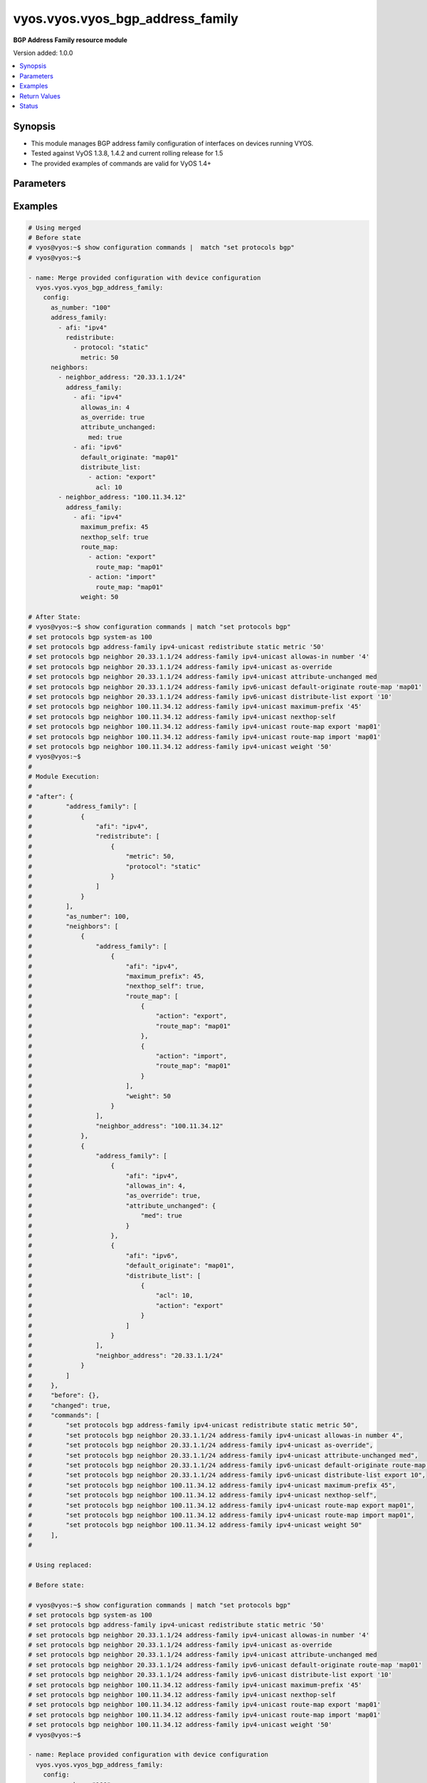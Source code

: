 .. _vyos.vyos.vyos_bgp_address_family_module:


*********************************
vyos.vyos.vyos_bgp_address_family
*********************************

**BGP Address Family resource module**


Version added: 1.0.0

.. contents::
   :local:
   :depth: 1


Synopsis
--------
- This module manages BGP address family configuration of interfaces on devices running VYOS.
- Tested against VyOS 1.3.8, 1.4.2 and current rolling release for 1.5
- The provided examples of commands are valid for VyOS 1.4+




Parameters
----------

.. raw:: html

    <table  border=0 cellpadding=0 class="documentation-table">
        <tr>
            <th colspan="5">Parameter</th>
            <th>Choices/<font color="blue">Defaults</font></th>
            <th width="100%">Comments</th>
        </tr>
            <tr>
                <td colspan="5">
                    <div class="ansibleOptionAnchor" id="parameter-"></div>
                    <b>config</b>
                    <a class="ansibleOptionLink" href="#parameter-" title="Permalink to this option"></a>
                    <div style="font-size: small">
                        <span style="color: purple">dictionary</span>
                    </div>
                </td>
                <td>
                </td>
                <td>
                        <div>A dict of BGP global configuration for interfaces.</div>
                </td>
            </tr>
                                <tr>
                    <td class="elbow-placeholder"></td>
                <td colspan="4">
                    <div class="ansibleOptionAnchor" id="parameter-"></div>
                    <b>address_family</b>
                    <a class="ansibleOptionLink" href="#parameter-" title="Permalink to this option"></a>
                    <div style="font-size: small">
                        <span style="color: purple">list</span>
                         / <span style="color: purple">elements=dictionary</span>
                    </div>
                </td>
                <td>
                </td>
                <td>
                        <div>BGP address-family parameters.</div>
                </td>
            </tr>
                                <tr>
                    <td class="elbow-placeholder"></td>
                    <td class="elbow-placeholder"></td>
                <td colspan="3">
                    <div class="ansibleOptionAnchor" id="parameter-"></div>
                    <b>afi</b>
                    <a class="ansibleOptionLink" href="#parameter-" title="Permalink to this option"></a>
                    <div style="font-size: small">
                        <span style="color: purple">string</span>
                    </div>
                </td>
                <td>
                        <ul style="margin: 0; padding: 0"><b>Choices:</b>
                                    <li>ipv4</li>
                                    <li>ipv6</li>
                        </ul>
                </td>
                <td>
                        <div>BGP address family settings.</div>
                </td>
            </tr>
            <tr>
                    <td class="elbow-placeholder"></td>
                    <td class="elbow-placeholder"></td>
                <td colspan="3">
                    <div class="ansibleOptionAnchor" id="parameter-"></div>
                    <b>aggregate_address</b>
                    <a class="ansibleOptionLink" href="#parameter-" title="Permalink to this option"></a>
                    <div style="font-size: small">
                        <span style="color: purple">list</span>
                         / <span style="color: purple">elements=dictionary</span>
                    </div>
                </td>
                <td>
                </td>
                <td>
                        <div>BGP aggregate network.</div>
                </td>
            </tr>
                                <tr>
                    <td class="elbow-placeholder"></td>
                    <td class="elbow-placeholder"></td>
                    <td class="elbow-placeholder"></td>
                <td colspan="2">
                    <div class="ansibleOptionAnchor" id="parameter-"></div>
                    <b>as_set</b>
                    <a class="ansibleOptionLink" href="#parameter-" title="Permalink to this option"></a>
                    <div style="font-size: small">
                        <span style="color: purple">boolean</span>
                    </div>
                </td>
                <td>
                        <ul style="margin: 0; padding: 0"><b>Choices:</b>
                                    <li>no</li>
                                    <li>yes</li>
                        </ul>
                </td>
                <td>
                        <div>Generate AS-set path information for this aggregate address.</div>
                </td>
            </tr>
            <tr>
                    <td class="elbow-placeholder"></td>
                    <td class="elbow-placeholder"></td>
                    <td class="elbow-placeholder"></td>
                <td colspan="2">
                    <div class="ansibleOptionAnchor" id="parameter-"></div>
                    <b>prefix</b>
                    <a class="ansibleOptionLink" href="#parameter-" title="Permalink to this option"></a>
                    <div style="font-size: small">
                        <span style="color: purple">string</span>
                    </div>
                </td>
                <td>
                </td>
                <td>
                        <div>BGP aggregate network.</div>
                </td>
            </tr>
            <tr>
                    <td class="elbow-placeholder"></td>
                    <td class="elbow-placeholder"></td>
                    <td class="elbow-placeholder"></td>
                <td colspan="2">
                    <div class="ansibleOptionAnchor" id="parameter-"></div>
                    <b>summary_only</b>
                    <a class="ansibleOptionLink" href="#parameter-" title="Permalink to this option"></a>
                    <div style="font-size: small">
                        <span style="color: purple">boolean</span>
                    </div>
                </td>
                <td>
                        <ul style="margin: 0; padding: 0"><b>Choices:</b>
                                    <li>no</li>
                                    <li>yes</li>
                        </ul>
                </td>
                <td>
                        <div>Announce the aggregate summary network only.</div>
                </td>
            </tr>

            <tr>
                    <td class="elbow-placeholder"></td>
                    <td class="elbow-placeholder"></td>
                <td colspan="3">
                    <div class="ansibleOptionAnchor" id="parameter-"></div>
                    <b>networks</b>
                    <a class="ansibleOptionLink" href="#parameter-" title="Permalink to this option"></a>
                    <div style="font-size: small">
                        <span style="color: purple">list</span>
                         / <span style="color: purple">elements=dictionary</span>
                    </div>
                </td>
                <td>
                </td>
                <td>
                        <div>BGP network</div>
                </td>
            </tr>
                                <tr>
                    <td class="elbow-placeholder"></td>
                    <td class="elbow-placeholder"></td>
                    <td class="elbow-placeholder"></td>
                <td colspan="2">
                    <div class="ansibleOptionAnchor" id="parameter-"></div>
                    <b>backdoor</b>
                    <a class="ansibleOptionLink" href="#parameter-" title="Permalink to this option"></a>
                    <div style="font-size: small">
                        <span style="color: purple">boolean</span>
                    </div>
                </td>
                <td>
                        <ul style="margin: 0; padding: 0"><b>Choices:</b>
                                    <li>no</li>
                                    <li>yes</li>
                        </ul>
                </td>
                <td>
                        <div>Network as a backdoor route.</div>
                </td>
            </tr>
            <tr>
                    <td class="elbow-placeholder"></td>
                    <td class="elbow-placeholder"></td>
                    <td class="elbow-placeholder"></td>
                <td colspan="2">
                    <div class="ansibleOptionAnchor" id="parameter-"></div>
                    <b>path_limit</b>
                    <a class="ansibleOptionLink" href="#parameter-" title="Permalink to this option"></a>
                    <div style="font-size: small">
                        <span style="color: purple">integer</span>
                    </div>
                </td>
                <td>
                </td>
                <td>
                        <div>AS path hop count limit</div>
                </td>
            </tr>
            <tr>
                    <td class="elbow-placeholder"></td>
                    <td class="elbow-placeholder"></td>
                    <td class="elbow-placeholder"></td>
                <td colspan="2">
                    <div class="ansibleOptionAnchor" id="parameter-"></div>
                    <b>prefix</b>
                    <a class="ansibleOptionLink" href="#parameter-" title="Permalink to this option"></a>
                    <div style="font-size: small">
                        <span style="color: purple">string</span>
                    </div>
                </td>
                <td>
                </td>
                <td>
                        <div>BGP network address</div>
                </td>
            </tr>
            <tr>
                    <td class="elbow-placeholder"></td>
                    <td class="elbow-placeholder"></td>
                    <td class="elbow-placeholder"></td>
                <td colspan="2">
                    <div class="ansibleOptionAnchor" id="parameter-"></div>
                    <b>route_map</b>
                    <a class="ansibleOptionLink" href="#parameter-" title="Permalink to this option"></a>
                    <div style="font-size: small">
                        <span style="color: purple">string</span>
                    </div>
                </td>
                <td>
                </td>
                <td>
                        <div>Route-map to modify route attributes</div>
                </td>
            </tr>

            <tr>
                    <td class="elbow-placeholder"></td>
                    <td class="elbow-placeholder"></td>
                <td colspan="3">
                    <div class="ansibleOptionAnchor" id="parameter-"></div>
                    <b>redistribute</b>
                    <a class="ansibleOptionLink" href="#parameter-" title="Permalink to this option"></a>
                    <div style="font-size: small">
                        <span style="color: purple">list</span>
                         / <span style="color: purple">elements=dictionary</span>
                    </div>
                </td>
                <td>
                </td>
                <td>
                        <div>Redistribute routes from other protocols into BGP</div>
                </td>
            </tr>
                                <tr>
                    <td class="elbow-placeholder"></td>
                    <td class="elbow-placeholder"></td>
                    <td class="elbow-placeholder"></td>
                <td colspan="2">
                    <div class="ansibleOptionAnchor" id="parameter-"></div>
                    <b>metric</b>
                    <a class="ansibleOptionLink" href="#parameter-" title="Permalink to this option"></a>
                    <div style="font-size: small">
                        <span style="color: purple">integer</span>
                    </div>
                </td>
                <td>
                </td>
                <td>
                        <div>Metric for redistributed routes.</div>
                </td>
            </tr>
            <tr>
                    <td class="elbow-placeholder"></td>
                    <td class="elbow-placeholder"></td>
                    <td class="elbow-placeholder"></td>
                <td colspan="2">
                    <div class="ansibleOptionAnchor" id="parameter-"></div>
                    <b>protocol</b>
                    <a class="ansibleOptionLink" href="#parameter-" title="Permalink to this option"></a>
                    <div style="font-size: small">
                        <span style="color: purple">string</span>
                    </div>
                </td>
                <td>
                        <ul style="margin: 0; padding: 0"><b>Choices:</b>
                                    <li>connected</li>
                                    <li>kernel</li>
                                    <li>ospf</li>
                                    <li>ospfv3</li>
                                    <li>rip</li>
                                    <li>ripng</li>
                                    <li>static</li>
                        </ul>
                </td>
                <td>
                        <div>types of routes to be redistributed.</div>
                </td>
            </tr>
            <tr>
                    <td class="elbow-placeholder"></td>
                    <td class="elbow-placeholder"></td>
                    <td class="elbow-placeholder"></td>
                <td colspan="2">
                    <div class="ansibleOptionAnchor" id="parameter-"></div>
                    <b>route_map</b>
                    <a class="ansibleOptionLink" href="#parameter-" title="Permalink to this option"></a>
                    <div style="font-size: small">
                        <span style="color: purple">string</span>
                    </div>
                </td>
                <td>
                </td>
                <td>
                        <div>Route map to filter redistributed routes</div>
                </td>
            </tr>
            <tr>
                    <td class="elbow-placeholder"></td>
                    <td class="elbow-placeholder"></td>
                    <td class="elbow-placeholder"></td>
                <td colspan="2">
                    <div class="ansibleOptionAnchor" id="parameter-"></div>
                    <b>table</b>
                    <a class="ansibleOptionLink" href="#parameter-" title="Permalink to this option"></a>
                    <div style="font-size: small">
                        <span style="color: purple">string</span>
                    </div>
                </td>
                <td>
                </td>
                <td>
                        <div>Redistribute non-main Kernel Routing Table.</div>
                </td>
            </tr>


            <tr>
                    <td class="elbow-placeholder"></td>
                <td colspan="4">
                    <div class="ansibleOptionAnchor" id="parameter-"></div>
                    <b>as_number</b>
                    <a class="ansibleOptionLink" href="#parameter-" title="Permalink to this option"></a>
                    <div style="font-size: small">
                        <span style="color: purple">integer</span>
                    </div>
                </td>
                <td>
                </td>
                <td>
                        <div>AS number</div>
                </td>
            </tr>
            <tr>
                    <td class="elbow-placeholder"></td>
                <td colspan="4">
                    <div class="ansibleOptionAnchor" id="parameter-"></div>
                    <b>neighbors</b>
                    <a class="ansibleOptionLink" href="#parameter-" title="Permalink to this option"></a>
                    <div style="font-size: small">
                        <span style="color: purple">list</span>
                         / <span style="color: purple">elements=dictionary</span>
                    </div>
                </td>
                <td>
                </td>
                <td>
                        <div>BGP neighbor</div>
                </td>
            </tr>
                                <tr>
                    <td class="elbow-placeholder"></td>
                    <td class="elbow-placeholder"></td>
                <td colspan="3">
                    <div class="ansibleOptionAnchor" id="parameter-"></div>
                    <b>address_family</b>
                    <a class="ansibleOptionLink" href="#parameter-" title="Permalink to this option"></a>
                    <div style="font-size: small">
                        <span style="color: purple">list</span>
                         / <span style="color: purple">elements=dictionary</span>
                    </div>
                </td>
                <td>
                </td>
                <td>
                        <div>address family.</div>
                </td>
            </tr>
                                <tr>
                    <td class="elbow-placeholder"></td>
                    <td class="elbow-placeholder"></td>
                    <td class="elbow-placeholder"></td>
                <td colspan="2">
                    <div class="ansibleOptionAnchor" id="parameter-"></div>
                    <b>afi</b>
                    <a class="ansibleOptionLink" href="#parameter-" title="Permalink to this option"></a>
                    <div style="font-size: small">
                        <span style="color: purple">string</span>
                    </div>
                </td>
                <td>
                        <ul style="margin: 0; padding: 0"><b>Choices:</b>
                                    <li>ipv4</li>
                                    <li>ipv6</li>
                        </ul>
                </td>
                <td>
                        <div>BGP neighbor parameters.</div>
                </td>
            </tr>
            <tr>
                    <td class="elbow-placeholder"></td>
                    <td class="elbow-placeholder"></td>
                    <td class="elbow-placeholder"></td>
                <td colspan="2">
                    <div class="ansibleOptionAnchor" id="parameter-"></div>
                    <b>allowas_in</b>
                    <a class="ansibleOptionLink" href="#parameter-" title="Permalink to this option"></a>
                    <div style="font-size: small">
                        <span style="color: purple">integer</span>
                    </div>
                </td>
                <td>
                </td>
                <td>
                        <div>Number of occurrences of AS number.</div>
                </td>
            </tr>
            <tr>
                    <td class="elbow-placeholder"></td>
                    <td class="elbow-placeholder"></td>
                    <td class="elbow-placeholder"></td>
                <td colspan="2">
                    <div class="ansibleOptionAnchor" id="parameter-"></div>
                    <b>as_override</b>
                    <a class="ansibleOptionLink" href="#parameter-" title="Permalink to this option"></a>
                    <div style="font-size: small">
                        <span style="color: purple">boolean</span>
                    </div>
                </td>
                <td>
                        <ul style="margin: 0; padding: 0"><b>Choices:</b>
                                    <li>no</li>
                                    <li>yes</li>
                        </ul>
                </td>
                <td>
                        <div>AS for routes sent to this neighbor to be the local AS.</div>
                </td>
            </tr>
            <tr>
                    <td class="elbow-placeholder"></td>
                    <td class="elbow-placeholder"></td>
                    <td class="elbow-placeholder"></td>
                <td colspan="2">
                    <div class="ansibleOptionAnchor" id="parameter-"></div>
                    <b>attribute_unchanged</b>
                    <a class="ansibleOptionLink" href="#parameter-" title="Permalink to this option"></a>
                    <div style="font-size: small">
                        <span style="color: purple">dictionary</span>
                    </div>
                </td>
                <td>
                </td>
                <td>
                        <div>BGP attributes are sent unchanged.</div>
                </td>
            </tr>
                                <tr>
                    <td class="elbow-placeholder"></td>
                    <td class="elbow-placeholder"></td>
                    <td class="elbow-placeholder"></td>
                    <td class="elbow-placeholder"></td>
                <td colspan="1">
                    <div class="ansibleOptionAnchor" id="parameter-"></div>
                    <b>as_path</b>
                    <a class="ansibleOptionLink" href="#parameter-" title="Permalink to this option"></a>
                    <div style="font-size: small">
                        <span style="color: purple">boolean</span>
                    </div>
                </td>
                <td>
                        <ul style="margin: 0; padding: 0"><b>Choices:</b>
                                    <li>no</li>
                                    <li>yes</li>
                        </ul>
                </td>
                <td>
                        <div>as_path attribute</div>
                </td>
            </tr>
            <tr>
                    <td class="elbow-placeholder"></td>
                    <td class="elbow-placeholder"></td>
                    <td class="elbow-placeholder"></td>
                    <td class="elbow-placeholder"></td>
                <td colspan="1">
                    <div class="ansibleOptionAnchor" id="parameter-"></div>
                    <b>med</b>
                    <a class="ansibleOptionLink" href="#parameter-" title="Permalink to this option"></a>
                    <div style="font-size: small">
                        <span style="color: purple">boolean</span>
                    </div>
                </td>
                <td>
                        <ul style="margin: 0; padding: 0"><b>Choices:</b>
                                    <li>no</li>
                                    <li>yes</li>
                        </ul>
                </td>
                <td>
                        <div>med attribute</div>
                </td>
            </tr>
            <tr>
                    <td class="elbow-placeholder"></td>
                    <td class="elbow-placeholder"></td>
                    <td class="elbow-placeholder"></td>
                    <td class="elbow-placeholder"></td>
                <td colspan="1">
                    <div class="ansibleOptionAnchor" id="parameter-"></div>
                    <b>next_hop</b>
                    <a class="ansibleOptionLink" href="#parameter-" title="Permalink to this option"></a>
                    <div style="font-size: small">
                        <span style="color: purple">boolean</span>
                    </div>
                </td>
                <td>
                        <ul style="margin: 0; padding: 0"><b>Choices:</b>
                                    <li>no</li>
                                    <li>yes</li>
                        </ul>
                </td>
                <td>
                        <div>next_hop attribute</div>
                </td>
            </tr>

            <tr>
                    <td class="elbow-placeholder"></td>
                    <td class="elbow-placeholder"></td>
                    <td class="elbow-placeholder"></td>
                <td colspan="2">
                    <div class="ansibleOptionAnchor" id="parameter-"></div>
                    <b>capability</b>
                    <a class="ansibleOptionLink" href="#parameter-" title="Permalink to this option"></a>
                    <div style="font-size: small">
                        <span style="color: purple">dictionary</span>
                    </div>
                </td>
                <td>
                </td>
                <td>
                        <div>Advertise capabilities to this neighbor.</div>
                </td>
            </tr>
                                <tr>
                    <td class="elbow-placeholder"></td>
                    <td class="elbow-placeholder"></td>
                    <td class="elbow-placeholder"></td>
                    <td class="elbow-placeholder"></td>
                <td colspan="1">
                    <div class="ansibleOptionAnchor" id="parameter-"></div>
                    <b>dynamic</b>
                    <a class="ansibleOptionLink" href="#parameter-" title="Permalink to this option"></a>
                    <div style="font-size: small">
                        <span style="color: purple">boolean</span>
                    </div>
                </td>
                <td>
                        <ul style="margin: 0; padding: 0"><b>Choices:</b>
                                    <li>no</li>
                                    <li>yes</li>
                        </ul>
                </td>
                <td>
                        <div>Advertise dynamic capability to this neighbor.</div>
                </td>
            </tr>
            <tr>
                    <td class="elbow-placeholder"></td>
                    <td class="elbow-placeholder"></td>
                    <td class="elbow-placeholder"></td>
                    <td class="elbow-placeholder"></td>
                <td colspan="1">
                    <div class="ansibleOptionAnchor" id="parameter-"></div>
                    <b>orf</b>
                    <a class="ansibleOptionLink" href="#parameter-" title="Permalink to this option"></a>
                    <div style="font-size: small">
                        <span style="color: purple">string</span>
                    </div>
                </td>
                <td>
                        <ul style="margin: 0; padding: 0"><b>Choices:</b>
                                    <li>send</li>
                                    <li>receive</li>
                        </ul>
                </td>
                <td>
                        <div>Advertise ORF capability to this neighbor.</div>
                </td>
            </tr>

            <tr>
                    <td class="elbow-placeholder"></td>
                    <td class="elbow-placeholder"></td>
                    <td class="elbow-placeholder"></td>
                <td colspan="2">
                    <div class="ansibleOptionAnchor" id="parameter-"></div>
                    <b>default_originate</b>
                    <a class="ansibleOptionLink" href="#parameter-" title="Permalink to this option"></a>
                    <div style="font-size: small">
                        <span style="color: purple">string</span>
                    </div>
                </td>
                <td>
                </td>
                <td>
                        <div>Send default route to this neighbor</div>
                </td>
            </tr>
            <tr>
                    <td class="elbow-placeholder"></td>
                    <td class="elbow-placeholder"></td>
                    <td class="elbow-placeholder"></td>
                <td colspan="2">
                    <div class="ansibleOptionAnchor" id="parameter-"></div>
                    <b>distribute_list</b>
                    <a class="ansibleOptionLink" href="#parameter-" title="Permalink to this option"></a>
                    <div style="font-size: small">
                        <span style="color: purple">list</span>
                         / <span style="color: purple">elements=dictionary</span>
                    </div>
                </td>
                <td>
                </td>
                <td>
                        <div>Access-list to filter route updates to/from this neighbor.</div>
                </td>
            </tr>
                                <tr>
                    <td class="elbow-placeholder"></td>
                    <td class="elbow-placeholder"></td>
                    <td class="elbow-placeholder"></td>
                    <td class="elbow-placeholder"></td>
                <td colspan="1">
                    <div class="ansibleOptionAnchor" id="parameter-"></div>
                    <b>acl</b>
                    <a class="ansibleOptionLink" href="#parameter-" title="Permalink to this option"></a>
                    <div style="font-size: small">
                        <span style="color: purple">integer</span>
                    </div>
                </td>
                <td>
                </td>
                <td>
                        <div>Access-list number.</div>
                </td>
            </tr>
            <tr>
                    <td class="elbow-placeholder"></td>
                    <td class="elbow-placeholder"></td>
                    <td class="elbow-placeholder"></td>
                    <td class="elbow-placeholder"></td>
                <td colspan="1">
                    <div class="ansibleOptionAnchor" id="parameter-"></div>
                    <b>action</b>
                    <a class="ansibleOptionLink" href="#parameter-" title="Permalink to this option"></a>
                    <div style="font-size: small">
                        <span style="color: purple">string</span>
                    </div>
                </td>
                <td>
                        <ul style="margin: 0; padding: 0"><b>Choices:</b>
                                    <li>export</li>
                                    <li>import</li>
                        </ul>
                </td>
                <td>
                        <div>Access-list to filter outgoing/incoming route updates to this neighbor</div>
                </td>
            </tr>

            <tr>
                    <td class="elbow-placeholder"></td>
                    <td class="elbow-placeholder"></td>
                    <td class="elbow-placeholder"></td>
                <td colspan="2">
                    <div class="ansibleOptionAnchor" id="parameter-"></div>
                    <b>filter_list</b>
                    <a class="ansibleOptionLink" href="#parameter-" title="Permalink to this option"></a>
                    <div style="font-size: small">
                        <span style="color: purple">list</span>
                         / <span style="color: purple">elements=dictionary</span>
                    </div>
                </td>
                <td>
                </td>
                <td>
                        <div>As-path-list to filter route updates to/from this neighbor.</div>
                </td>
            </tr>
                                <tr>
                    <td class="elbow-placeholder"></td>
                    <td class="elbow-placeholder"></td>
                    <td class="elbow-placeholder"></td>
                    <td class="elbow-placeholder"></td>
                <td colspan="1">
                    <div class="ansibleOptionAnchor" id="parameter-"></div>
                    <b>action</b>
                    <a class="ansibleOptionLink" href="#parameter-" title="Permalink to this option"></a>
                    <div style="font-size: small">
                        <span style="color: purple">string</span>
                    </div>
                </td>
                <td>
                        <ul style="margin: 0; padding: 0"><b>Choices:</b>
                                    <li>export</li>
                                    <li>import</li>
                        </ul>
                </td>
                <td>
                        <div>filter outgoing/incoming route updates</div>
                </td>
            </tr>
            <tr>
                    <td class="elbow-placeholder"></td>
                    <td class="elbow-placeholder"></td>
                    <td class="elbow-placeholder"></td>
                    <td class="elbow-placeholder"></td>
                <td colspan="1">
                    <div class="ansibleOptionAnchor" id="parameter-"></div>
                    <b>path_list</b>
                    <a class="ansibleOptionLink" href="#parameter-" title="Permalink to this option"></a>
                    <div style="font-size: small">
                        <span style="color: purple">string</span>
                    </div>
                </td>
                <td>
                </td>
                <td>
                        <div>As-path-list to filter</div>
                </td>
            </tr>

            <tr>
                    <td class="elbow-placeholder"></td>
                    <td class="elbow-placeholder"></td>
                    <td class="elbow-placeholder"></td>
                <td colspan="2">
                    <div class="ansibleOptionAnchor" id="parameter-"></div>
                    <b>maximum_prefix</b>
                    <a class="ansibleOptionLink" href="#parameter-" title="Permalink to this option"></a>
                    <div style="font-size: small">
                        <span style="color: purple">integer</span>
                    </div>
                </td>
                <td>
                </td>
                <td>
                        <div>Maximum number of prefixes to accept from this neighbor nexthop-self Nexthop for routes sent to this neighbor to be the local router.</div>
                </td>
            </tr>
            <tr>
                    <td class="elbow-placeholder"></td>
                    <td class="elbow-placeholder"></td>
                    <td class="elbow-placeholder"></td>
                <td colspan="2">
                    <div class="ansibleOptionAnchor" id="parameter-"></div>
                    <b>nexthop_local</b>
                    <a class="ansibleOptionLink" href="#parameter-" title="Permalink to this option"></a>
                    <div style="font-size: small">
                        <span style="color: purple">boolean</span>
                    </div>
                </td>
                <td>
                        <ul style="margin: 0; padding: 0"><b>Choices:</b>
                                    <li>no</li>
                                    <li>yes</li>
                        </ul>
                </td>
                <td>
                        <div>Nexthop attributes.</div>
                </td>
            </tr>
            <tr>
                    <td class="elbow-placeholder"></td>
                    <td class="elbow-placeholder"></td>
                    <td class="elbow-placeholder"></td>
                <td colspan="2">
                    <div class="ansibleOptionAnchor" id="parameter-"></div>
                    <b>nexthop_self</b>
                    <a class="ansibleOptionLink" href="#parameter-" title="Permalink to this option"></a>
                    <div style="font-size: small">
                        <span style="color: purple">boolean</span>
                    </div>
                </td>
                <td>
                        <ul style="margin: 0; padding: 0"><b>Choices:</b>
                                    <li>no</li>
                                    <li>yes</li>
                        </ul>
                </td>
                <td>
                        <div>Nexthop for routes sent to this neighbor to be the local router.</div>
                </td>
            </tr>
            <tr>
                    <td class="elbow-placeholder"></td>
                    <td class="elbow-placeholder"></td>
                    <td class="elbow-placeholder"></td>
                <td colspan="2">
                    <div class="ansibleOptionAnchor" id="parameter-"></div>
                    <b>peer_group</b>
                    <a class="ansibleOptionLink" href="#parameter-" title="Permalink to this option"></a>
                    <div style="font-size: small">
                        <span style="color: purple">string</span>
                    </div>
                </td>
                <td>
                </td>
                <td>
                        <div>IPv4 peer group for this peer</div>
                </td>
            </tr>
            <tr>
                    <td class="elbow-placeholder"></td>
                    <td class="elbow-placeholder"></td>
                    <td class="elbow-placeholder"></td>
                <td colspan="2">
                    <div class="ansibleOptionAnchor" id="parameter-"></div>
                    <b>prefix_list</b>
                    <a class="ansibleOptionLink" href="#parameter-" title="Permalink to this option"></a>
                    <div style="font-size: small">
                        <span style="color: purple">list</span>
                         / <span style="color: purple">elements=dictionary</span>
                    </div>
                </td>
                <td>
                </td>
                <td>
                        <div>Prefix-list to filter route updates to/from this neighbor.</div>
                </td>
            </tr>
                                <tr>
                    <td class="elbow-placeholder"></td>
                    <td class="elbow-placeholder"></td>
                    <td class="elbow-placeholder"></td>
                    <td class="elbow-placeholder"></td>
                <td colspan="1">
                    <div class="ansibleOptionAnchor" id="parameter-"></div>
                    <b>action</b>
                    <a class="ansibleOptionLink" href="#parameter-" title="Permalink to this option"></a>
                    <div style="font-size: small">
                        <span style="color: purple">string</span>
                    </div>
                </td>
                <td>
                        <ul style="margin: 0; padding: 0"><b>Choices:</b>
                                    <li>export</li>
                                    <li>import</li>
                        </ul>
                </td>
                <td>
                        <div>filter outgoing/incoming route updates</div>
                </td>
            </tr>
            <tr>
                    <td class="elbow-placeholder"></td>
                    <td class="elbow-placeholder"></td>
                    <td class="elbow-placeholder"></td>
                    <td class="elbow-placeholder"></td>
                <td colspan="1">
                    <div class="ansibleOptionAnchor" id="parameter-"></div>
                    <b>prefix_list</b>
                    <a class="ansibleOptionLink" href="#parameter-" title="Permalink to this option"></a>
                    <div style="font-size: small">
                        <span style="color: purple">string</span>
                    </div>
                </td>
                <td>
                </td>
                <td>
                        <div>Prefix-list to filter</div>
                </td>
            </tr>

            <tr>
                    <td class="elbow-placeholder"></td>
                    <td class="elbow-placeholder"></td>
                    <td class="elbow-placeholder"></td>
                <td colspan="2">
                    <div class="ansibleOptionAnchor" id="parameter-"></div>
                    <b>remove_private_as</b>
                    <a class="ansibleOptionLink" href="#parameter-" title="Permalink to this option"></a>
                    <div style="font-size: small">
                        <span style="color: purple">boolean</span>
                    </div>
                </td>
                <td>
                        <ul style="margin: 0; padding: 0"><b>Choices:</b>
                                    <li>no</li>
                                    <li>yes</li>
                        </ul>
                </td>
                <td>
                        <div>Remove private AS numbers from AS path in outbound route updates</div>
                </td>
            </tr>
            <tr>
                    <td class="elbow-placeholder"></td>
                    <td class="elbow-placeholder"></td>
                    <td class="elbow-placeholder"></td>
                <td colspan="2">
                    <div class="ansibleOptionAnchor" id="parameter-"></div>
                    <b>route_map</b>
                    <a class="ansibleOptionLink" href="#parameter-" title="Permalink to this option"></a>
                    <div style="font-size: small">
                        <span style="color: purple">list</span>
                         / <span style="color: purple">elements=dictionary</span>
                    </div>
                </td>
                <td>
                </td>
                <td>
                        <div>Route-map to filter route updates to/from this neighbor.</div>
                </td>
            </tr>
                                <tr>
                    <td class="elbow-placeholder"></td>
                    <td class="elbow-placeholder"></td>
                    <td class="elbow-placeholder"></td>
                    <td class="elbow-placeholder"></td>
                <td colspan="1">
                    <div class="ansibleOptionAnchor" id="parameter-"></div>
                    <b>action</b>
                    <a class="ansibleOptionLink" href="#parameter-" title="Permalink to this option"></a>
                    <div style="font-size: small">
                        <span style="color: purple">string</span>
                    </div>
                </td>
                <td>
                        <ul style="margin: 0; padding: 0"><b>Choices:</b>
                                    <li>export</li>
                                    <li>import</li>
                        </ul>
                </td>
                <td>
                        <div>filter outgoing/incoming route updates</div>
                </td>
            </tr>
            <tr>
                    <td class="elbow-placeholder"></td>
                    <td class="elbow-placeholder"></td>
                    <td class="elbow-placeholder"></td>
                    <td class="elbow-placeholder"></td>
                <td colspan="1">
                    <div class="ansibleOptionAnchor" id="parameter-"></div>
                    <b>route_map</b>
                    <a class="ansibleOptionLink" href="#parameter-" title="Permalink to this option"></a>
                    <div style="font-size: small">
                        <span style="color: purple">string</span>
                    </div>
                </td>
                <td>
                </td>
                <td>
                        <div>route-map to filter</div>
                </td>
            </tr>

            <tr>
                    <td class="elbow-placeholder"></td>
                    <td class="elbow-placeholder"></td>
                    <td class="elbow-placeholder"></td>
                <td colspan="2">
                    <div class="ansibleOptionAnchor" id="parameter-"></div>
                    <b>route_reflector_client</b>
                    <a class="ansibleOptionLink" href="#parameter-" title="Permalink to this option"></a>
                    <div style="font-size: small">
                        <span style="color: purple">boolean</span>
                    </div>
                </td>
                <td>
                        <ul style="margin: 0; padding: 0"><b>Choices:</b>
                                    <li>no</li>
                                    <li>yes</li>
                        </ul>
                </td>
                <td>
                        <div>Neighbor as a route reflector client</div>
                </td>
            </tr>
            <tr>
                    <td class="elbow-placeholder"></td>
                    <td class="elbow-placeholder"></td>
                    <td class="elbow-placeholder"></td>
                <td colspan="2">
                    <div class="ansibleOptionAnchor" id="parameter-"></div>
                    <b>route_server_client</b>
                    <a class="ansibleOptionLink" href="#parameter-" title="Permalink to this option"></a>
                    <div style="font-size: small">
                        <span style="color: purple">boolean</span>
                    </div>
                </td>
                <td>
                        <ul style="margin: 0; padding: 0"><b>Choices:</b>
                                    <li>no</li>
                                    <li>yes</li>
                        </ul>
                </td>
                <td>
                        <div>Neighbor is route server client</div>
                </td>
            </tr>
            <tr>
                    <td class="elbow-placeholder"></td>
                    <td class="elbow-placeholder"></td>
                    <td class="elbow-placeholder"></td>
                <td colspan="2">
                    <div class="ansibleOptionAnchor" id="parameter-"></div>
                    <b>soft_reconfiguration</b>
                    <a class="ansibleOptionLink" href="#parameter-" title="Permalink to this option"></a>
                    <div style="font-size: small">
                        <span style="color: purple">boolean</span>
                    </div>
                </td>
                <td>
                        <ul style="margin: 0; padding: 0"><b>Choices:</b>
                                    <li>no</li>
                                    <li>yes</li>
                        </ul>
                </td>
                <td>
                        <div>Soft reconfiguration for neighbor</div>
                </td>
            </tr>
            <tr>
                    <td class="elbow-placeholder"></td>
                    <td class="elbow-placeholder"></td>
                    <td class="elbow-placeholder"></td>
                <td colspan="2">
                    <div class="ansibleOptionAnchor" id="parameter-"></div>
                    <b>unsupress_map</b>
                    <a class="ansibleOptionLink" href="#parameter-" title="Permalink to this option"></a>
                    <div style="font-size: small">
                        <span style="color: purple">string</span>
                    </div>
                </td>
                <td>
                </td>
                <td>
                        <div>Route-map to selectively unsuppress suppressed routes</div>
                </td>
            </tr>
            <tr>
                    <td class="elbow-placeholder"></td>
                    <td class="elbow-placeholder"></td>
                    <td class="elbow-placeholder"></td>
                <td colspan="2">
                    <div class="ansibleOptionAnchor" id="parameter-"></div>
                    <b>weight</b>
                    <a class="ansibleOptionLink" href="#parameter-" title="Permalink to this option"></a>
                    <div style="font-size: small">
                        <span style="color: purple">integer</span>
                    </div>
                </td>
                <td>
                </td>
                <td>
                        <div>Default weight for routes from this neighbor</div>
                </td>
            </tr>

            <tr>
                    <td class="elbow-placeholder"></td>
                    <td class="elbow-placeholder"></td>
                <td colspan="3">
                    <div class="ansibleOptionAnchor" id="parameter-"></div>
                    <b>neighbor_address</b>
                    <a class="ansibleOptionLink" href="#parameter-" title="Permalink to this option"></a>
                    <div style="font-size: small">
                        <span style="color: purple">string</span>
                    </div>
                </td>
                <td>
                </td>
                <td>
                        <div>BGP neighbor address (v4/v6).</div>
                </td>
            </tr>


            <tr>
                <td colspan="5">
                    <div class="ansibleOptionAnchor" id="parameter-"></div>
                    <b>running_config</b>
                    <a class="ansibleOptionLink" href="#parameter-" title="Permalink to this option"></a>
                    <div style="font-size: small">
                        <span style="color: purple">string</span>
                    </div>
                </td>
                <td>
                </td>
                <td>
                        <div>This option is used only with state <em>parsed</em>.</div>
                        <div>The value of this option should be the output received from the VYOS device by executing the command <b>show configuration command | match bgp</b>.</div>
                        <div>The state <em>parsed</em> reads the configuration from <code>running_config</code> option and transforms it into Ansible structured data as per the resource module&#x27;s argspec and the value is then returned in the <em>parsed</em> key within the result.</div>
                </td>
            </tr>
            <tr>
                <td colspan="5">
                    <div class="ansibleOptionAnchor" id="parameter-"></div>
                    <b>state</b>
                    <a class="ansibleOptionLink" href="#parameter-" title="Permalink to this option"></a>
                    <div style="font-size: small">
                        <span style="color: purple">string</span>
                    </div>
                </td>
                <td>
                        <ul style="margin: 0; padding: 0"><b>Choices:</b>
                                    <li><div style="color: blue"><b>merged</b>&nbsp;&larr;</div></li>
                                    <li>replaced</li>
                                    <li>deleted</li>
                                    <li>gathered</li>
                                    <li>parsed</li>
                                    <li>rendered</li>
                                    <li>purged</li>
                                    <li>overridden</li>
                        </ul>
                </td>
                <td>
                        <div>The state the configuration should be left in.</div>
                </td>
            </tr>
    </table>
    <br/>




Examples
--------

.. code-block:: yaml

    # Using merged
    # Before state
    # vyos@vyos:~$ show configuration commands |  match "set protocols bgp"
    # vyos@vyos:~$

    - name: Merge provided configuration with device configuration
      vyos.vyos.vyos_bgp_address_family:
        config:
          as_number: "100"
          address_family:
            - afi: "ipv4"
              redistribute:
                - protocol: "static"
                  metric: 50
          neighbors:
            - neighbor_address: "20.33.1.1/24"
              address_family:
                - afi: "ipv4"
                  allowas_in: 4
                  as_override: true
                  attribute_unchanged:
                    med: true
                - afi: "ipv6"
                  default_originate: "map01"
                  distribute_list:
                    - action: "export"
                      acl: 10
            - neighbor_address: "100.11.34.12"
              address_family:
                - afi: "ipv4"
                  maximum_prefix: 45
                  nexthop_self: true
                  route_map:
                    - action: "export"
                      route_map: "map01"
                    - action: "import"
                      route_map: "map01"
                  weight: 50

    # After State:
    # vyos@vyos:~$ show configuration commands | match "set protocols bgp"
    # set protocols bgp system-as 100
    # set protocols bgp address-family ipv4-unicast redistribute static metric '50'
    # set protocols bgp neighbor 20.33.1.1/24 address-family ipv4-unicast allowas-in number '4'
    # set protocols bgp neighbor 20.33.1.1/24 address-family ipv4-unicast as-override
    # set protocols bgp neighbor 20.33.1.1/24 address-family ipv4-unicast attribute-unchanged med
    # set protocols bgp neighbor 20.33.1.1/24 address-family ipv6-unicast default-originate route-map 'map01'
    # set protocols bgp neighbor 20.33.1.1/24 address-family ipv6-unicast distribute-list export '10'
    # set protocols bgp neighbor 100.11.34.12 address-family ipv4-unicast maximum-prefix '45'
    # set protocols bgp neighbor 100.11.34.12 address-family ipv4-unicast nexthop-self
    # set protocols bgp neighbor 100.11.34.12 address-family ipv4-unicast route-map export 'map01'
    # set protocols bgp neighbor 100.11.34.12 address-family ipv4-unicast route-map import 'map01'
    # set protocols bgp neighbor 100.11.34.12 address-family ipv4-unicast weight '50'
    # vyos@vyos:~$
    #
    # Module Execution:
    #
    # "after": {
    #         "address_family": [
    #             {
    #                 "afi": "ipv4",
    #                 "redistribute": [
    #                     {
    #                         "metric": 50,
    #                         "protocol": "static"
    #                     }
    #                 ]
    #             }
    #         ],
    #         "as_number": 100,
    #         "neighbors": [
    #             {
    #                 "address_family": [
    #                     {
    #                         "afi": "ipv4",
    #                         "maximum_prefix": 45,
    #                         "nexthop_self": true,
    #                         "route_map": [
    #                             {
    #                                 "action": "export",
    #                                 "route_map": "map01"
    #                             },
    #                             {
    #                                 "action": "import",
    #                                 "route_map": "map01"
    #                             }
    #                         ],
    #                         "weight": 50
    #                     }
    #                 ],
    #                 "neighbor_address": "100.11.34.12"
    #             },
    #             {
    #                 "address_family": [
    #                     {
    #                         "afi": "ipv4",
    #                         "allowas_in": 4,
    #                         "as_override": true,
    #                         "attribute_unchanged": {
    #                             "med": true
    #                         }
    #                     },
    #                     {
    #                         "afi": "ipv6",
    #                         "default_originate": "map01",
    #                         "distribute_list": [
    #                             {
    #                                 "acl": 10,
    #                                 "action": "export"
    #                             }
    #                         ]
    #                     }
    #                 ],
    #                 "neighbor_address": "20.33.1.1/24"
    #             }
    #         ]
    #     },
    #     "before": {},
    #     "changed": true,
    #     "commands": [
    #         "set protocols bgp address-family ipv4-unicast redistribute static metric 50",
    #         "set protocols bgp neighbor 20.33.1.1/24 address-family ipv4-unicast allowas-in number 4",
    #         "set protocols bgp neighbor 20.33.1.1/24 address-family ipv4-unicast as-override",
    #         "set protocols bgp neighbor 20.33.1.1/24 address-family ipv4-unicast attribute-unchanged med",
    #         "set protocols bgp neighbor 20.33.1.1/24 address-family ipv6-unicast default-originate route-map map01",
    #         "set protocols bgp neighbor 20.33.1.1/24 address-family ipv6-unicast distribute-list export 10",
    #         "set protocols bgp neighbor 100.11.34.12 address-family ipv4-unicast maximum-prefix 45",
    #         "set protocols bgp neighbor 100.11.34.12 address-family ipv4-unicast nexthop-self",
    #         "set protocols bgp neighbor 100.11.34.12 address-family ipv4-unicast route-map export map01",
    #         "set protocols bgp neighbor 100.11.34.12 address-family ipv4-unicast route-map import map01",
    #         "set protocols bgp neighbor 100.11.34.12 address-family ipv4-unicast weight 50"
    #     ],
    #

    # Using replaced:

    # Before state:

    # vyos@vyos:~$ show configuration commands | match "set protocols bgp"
    # set protocols bgp system-as 100
    # set protocols bgp address-family ipv4-unicast redistribute static metric '50'
    # set protocols bgp neighbor 20.33.1.1/24 address-family ipv4-unicast allowas-in number '4'
    # set protocols bgp neighbor 20.33.1.1/24 address-family ipv4-unicast as-override
    # set protocols bgp neighbor 20.33.1.1/24 address-family ipv4-unicast attribute-unchanged med
    # set protocols bgp neighbor 20.33.1.1/24 address-family ipv6-unicast default-originate route-map 'map01'
    # set protocols bgp neighbor 20.33.1.1/24 address-family ipv6-unicast distribute-list export '10'
    # set protocols bgp neighbor 100.11.34.12 address-family ipv4-unicast maximum-prefix '45'
    # set protocols bgp neighbor 100.11.34.12 address-family ipv4-unicast nexthop-self
    # set protocols bgp neighbor 100.11.34.12 address-family ipv4-unicast route-map export 'map01'
    # set protocols bgp neighbor 100.11.34.12 address-family ipv4-unicast route-map import 'map01'
    # set protocols bgp neighbor 100.11.34.12 address-family ipv4-unicast weight '50'
    # vyos@vyos:~$

    - name: Replace provided configuration with device configuration
      vyos.vyos.vyos_bgp_address_family:
        config:
          as_number: "100"
          neighbors:
            - neighbor_address: "100.11.34.12"
              address_family:
                - afi: "ipv4"
                  allowas_in: 4
                  as_override: true
                  attribute_unchanged:
                    med: true
                - afi: "ipv6"
                  default_originate: "map01"
                  distribute_list:
                    - action: "export"
                      acl: 10
            - neighbor_address: "20.33.1.1/24"
              address_family:
                - afi: "ipv6"
                  maximum_prefix: 45
                  nexthop_self: true
        state: replaced

    # After State:
    #
    # vyos@vyos:~$ show configuration commands | match "set protocols bgp"
    # set protocols bgp system-as 100
    # set protocols bgp address-family ipv4-unicast redistribute static metric '50'
    # set protocols bgp neighbor 20.33.1.1/24 address-family ipv4-unicast
    # set protocols bgp neighbor 20.33.1.1/24 address-family ipv6-unicast maximum-prefix '45'
    # set protocols bgp neighbor 20.33.1.1/24 address-family ipv6-unicast nexthop-self
    # set protocols bgp neighbor 100.11.34.12 address-family ipv4-unicast allowas-in number '4'
    # set protocols bgp neighbor 100.11.34.12 address-family ipv4-unicast as-override
    # set protocols bgp neighbor 100.11.34.12 address-family ipv4-unicast attribute-unchanged med
    # set protocols bgp neighbor 100.11.34.12 address-family ipv6-unicast default-originate route-map 'map01'
    # set protocols bgp neighbor 100.11.34.12 address-family ipv6-unicast distribute-list export '10'
    # vyos@vyos:~$
    #
    #
    # # Module Execution:
    # "after": {
    #         "address_family": [
    #             {
    #                 "afi": "ipv4",
    #                 "redistribute": [
    #                     {
    #                         "metric": 50,
    #                         "protocol": "static"
    #                     }
    #                 ]
    #             }
    #         ],
    #         "as_number": 100,
    #         "neighbors": [
    #             {
    #                 "address_family": [
    #                     {
    #                         "afi": "ipv4",
    #                         "allowas_in": 4,
    #                         "as_override": true,
    #                         "attribute_unchanged": {
    #                             "med": true
    #                         }
    #                     },
    #                     {
    #                         "afi": "ipv6",
    #                         "default_originate": "map01",
    #                         "distribute_list": [
    #                             {
    #                                 "acl": 10,
    #                                 "action": "export"
    #                             }
    #                         ]
    #                     }
    #                 ],
    #                 "neighbor_address": "100.11.34.12"
    #             },
    #             {
    #                 "address_family": [
    #                     {
    #                         "afi": "ipv4"
    #                     },
    #                     {
    #                         "afi": "ipv6",
    #                         "maximum_prefix": 45,
    #                         "nexthop_self": true
    #                     }
    #                 ],
    #                 "neighbor_address": "20.33.1.1/24"
    #             }
    #         ]
    #     },
    #     "before": {
    #         "address_family": [
    #             {
    #                 "afi": "ipv4",
    #                 "redistribute": [
    #                     {
    #                         "metric": 50,
    #                         "protocol": "static"
    #                     }
    #                 ]
    #             }
    #         ],
    #         "as_number": 100,
    #         "neighbors": [
    #             {
    #                 "address_family": [
    #                     {
    #                         "afi": "ipv4",
    #                         "maximum_prefix": 45,
    #                         "nexthop_self": true,
    #                         "route_map": [
    #                             {
    #                                 "action": "export",
    #                                 "route_map": "map01"
    #                             },
    #                             {
    #                                 "action": "import",
    #                                 "route_map": "map01"
    #                             }
    #                         ],
    #                         "weight": 50
    #                     }
    #                 ],
    #                 "neighbor_address": "100.11.34.12"
    #             },
    #             {
    #                 "address_family": [
    #                     {
    #                         "afi": "ipv4",
    #                         "allowas_in": 4,
    #                         "as_override": true,
    #                         "attribute_unchanged": {
    #                             "med": true
    #                         }
    #                     },
    #                     {
    #                         "afi": "ipv6",
    #                         "default_originate": "map01",
    #                         "distribute_list": [
    #                             {
    #                                 "acl": 10,
    #                                 "action": "export"
    #                             }
    #                         ]
    #                     }
    #                 ],
    #                 "neighbor_address": "20.33.1.1/24"
    #             }
    #         ]
    #     },
    #     "changed": true,
    #     "commands": [
    #         "delete protocols bgp neighbor 20.33.1.1/24 address-family ipv6-unicast distribute-list",
    #         "delete protocols bgp neighbor 20.33.1.1/24 address-family ipv6-unicast default-originate",
    #         "delete protocols bgp neighbor 20.33.1.1/24 address-family ipv4-unicast attribute-unchanged",
    #         "delete protocols bgp neighbor 20.33.1.1/24 address-family ipv4-unicast as-override",
    #         "delete protocols bgp neighbor 20.33.1.1/24 address-family ipv4-unicast allowas-in",
    #         "delete protocols bgp neighbor 100.11.34.12 address-family ipv4-unicast weight",
    #         "delete protocols bgp neighbor 100.11.34.12 address-family ipv4-unicast route-map",
    #         "delete protocols bgp neighbor 100.11.34.12 address-family ipv4-unicast nexthop-self",
    #         "delete protocols bgp neighbor 100.11.34.12 address-family ipv4-unicast maximum-prefix",
    #         "set protocols bgp neighbor 100.11.34.12 address-family ipv4-unicast allowas-in number 4",
    #         "set protocols bgp neighbor 100.11.34.12 address-family ipv4-unicast as-override",
    #         "set protocols bgp neighbor 100.11.34.12 address-family ipv4-unicast attribute-unchanged med",
    #         "set protocols bgp neighbor 100.11.34.12 address-family ipv6-unicast default-originate route-map map01",
    #         "set protocols bgp neighbor 100.11.34.12 address-family ipv6-unicast distribute-list export 10",
    #         "set protocols bgp neighbor 20.33.1.1/24 address-family ipv6-unicast maximum-prefix 45",
    #         "set protocols bgp neighbor 20.33.1.1/24 address-family ipv6-unicast nexthop-self"
    #     ],


    # Using overridden
    # vyos@vyos:~$ show configuration commands | match "set protocols bgp"
    # set protocols bgp system-as 100
    # set protocols bgp address-family ipv4-unicast network 35.1.1.0/24 backdoor
    # set protocols bgp address-family ipv4-unicast redistribute static metric '50'
    # set protocols bgp address-family ipv6-unicast aggregate-address 6601:1:1:1::/64 summary-only
    # set protocols bgp address-family ipv6-unicast network 5001:1:1:1::/64 route-map 'map01'
    # set protocols bgp neighbor 20.33.1.1/24 address-family ipv4-unicast
    # set protocols bgp neighbor 20.33.1.1/24 address-family ipv6-unicast maximum-prefix '45'
    # set protocols bgp neighbor 20.33.1.1/24 address-family ipv6-unicast nexthop-self
    # set protocols bgp neighbor 100.11.34.12 address-family ipv4-unicast allowas-in number '4'
    # set protocols bgp neighbor 100.11.34.12 address-family ipv4-unicast as-override
    # set protocols bgp neighbor 100.11.34.12 address-family ipv4-unicast attribute-unchanged med
    # set protocols bgp neighbor 100.11.34.12 address-family ipv6-unicast default-originate route-map 'map01'
    # set protocols bgp neighbor 100.11.34.12 address-family ipv6-unicast distribute-list export '10'
    # vyos@vyos:~$

    - name: Override
      vyos.vyos.vyos_bgp_address_family:
        config:
          as_number: "100"
          neighbors:
            - neighbor_address: "100.11.34.12"
              address_family:
                - afi: "ipv6"
                  maximum_prefix: 45
                  nexthop_self: true
                  route_map:
                    - action: "import"
                      route_map: "map01"
          address_family:
            - afi: "ipv4"
              aggregate_address:
                - prefix: "60.9.2.0/24"
                  summary_only: true
            - afi: "ipv6"
              redistribute:
                - protocol: "static"
                  metric: 50
        state: overridden

    # After State

    # vyos@vyos:~$ show configuration commands | match "set protocols bgp"
    # set protocols bgp system-as 100
    # set protocols bgp address-family ipv4-unicast aggregate-address 60.9.2.0/24 summary-only
    # set protocols bgp address-family ipv6-unicast redistribute static metric '50'
    # set protocols bgp neighbor 20.33.1.1/24
    # set protocols bgp neighbor 100.11.34.12 address-family ipv4-unicast
    # set protocols bgp neighbor 100.11.34.12 address-family ipv6-unicast maximum-prefix '45'
    # set protocols bgp neighbor 100.11.34.12 address-family ipv6-unicast nexthop-self
    # set protocols bgp neighbor 100.11.34.12 address-family ipv6-unicast route-map import 'map01'
    # vyos@vyos:~$


    # Module Execution:

    # "after": {
    #         "address_family": [
    #             {
    #                 "afi": "ipv4",
    #                 "aggregate_address": [
    #                     {
    #                         "prefix": "60.9.2.0/24",
    #                         "summary_only": true
    #                     }
    #                 ]
    #             },
    #             {
    #                 "afi": "ipv6",
    #                 "redistribute": [
    #                     {
    #                         "metric": 50,
    #                         "protocol": "static"
    #                     }
    #                 ]
    #             }
    #         ],
    #         "as_number": 100,
    #         "neighbors": [
    #             {
    #                 "address_family": [
    #                     {
    #                         "afi": "ipv4"
    #                     },
    #                     {
    #                         "afi": "ipv6",
    #                         "maximum_prefix": 45,
    #                         "nexthop_self": true,
    #                         "route_map": [
    #                             {
    #                                 "action": "import",
    #                                 "route_map": "map01"
    #                             }
    #                         ]
    #                     }
    #                 ],
    #                 "neighbor_address": "100.11.34.12"
    #             }
    #         ]
    #     },
    #     "before": {
    #         "address_family": [
    #             {
    #                 "afi": "ipv4",
    #                 "networks": [
    #                     {
    #                         "backdoor": true,
    #                         "prefix": "35.1.1.0/24"
    #                     }
    #                 ],
    #                 "redistribute": [
    #                     {
    #                         "metric": 50,
    #                         "protocol": "static"
    #                     }
    #                 ]
    #             },
    #             {
    #                 "afi": "ipv6",
    #                 "aggregate_address": [
    #                     {
    #                         "prefix": "6601:1:1:1::/64",
    #                         "summary_only": true
    #                     }
    #                 ],
    #                 "networks": [
    #                     {
    #                         "prefix": "5001:1:1:1::/64",
    #                         "route_map": "map01"
    #                     }
    #                 ]
    #             }
    #         ],
    #         "as_number": 100,
    #         "neighbors": [
    #             {
    #                 "address_family": [
    #                     {
    #                         "afi": "ipv4",
    #                         "allowas_in": 4,
    #                         "as_override": true,
    #                         "attribute_unchanged": {
    #                             "med": true
    #                         }
    #                     },
    #                     {
    #                         "afi": "ipv6",
    #                         "default_originate": "map01",
    #                         "distribute_list": [
    #                             {
    #                                 "acl": 10,
    #                                 "action": "export"
    #                             }
    #                         ]
    #                     }
    #                 ],
    #                 "neighbor_address": "100.11.34.12"
    #             },
    #             {
    #                 "address_family": [
    #                     {
    #                         "afi": "ipv4"
    #                     },
    #                     {
    #                         "afi": "ipv6",
    #                         "maximum_prefix": 45,
    #                         "nexthop_self": true
    #                     }
    #                 ],
    #                 "neighbor_address": "20.33.1.1/24"
    #             }
    #         ]
    #     },
    #     "changed": true,
    #     "commands": [
    #         "delete protocols bgp neighbor 20.33.1.1/24 address-family",
    #         "delete protocols bgp neighbor 100.11.34.12 address-family ipv6-unicast distribute-list",
    #         "delete protocols bgp neighbor 100.11.34.12 address-family ipv6-unicast default-originate",
    #         "delete protocols bgp neighbor 100.11.34.12 address-family ipv4-unicast attribute-unchanged",
    #         "delete protocols bgp neighbor 100.11.34.12 address-family ipv4-unicast as-override",
    #         "delete protocols bgp neighbor 100.11.34.12 address-family ipv4-unicast allowas-in",
    #         "delete protocols bgp address-family ipv6 aggregate-address",
    #         "delete protocols bgp address-family ipv6 network",
    #         "delete protocols bgp address-family ipv4 network",
    #         "delete protocols bgp address-family ipv4 redistribute",
    #         "set protocols bgp address-family ipv4-unicast aggregate-address 60.9.2.0/24 summary-only",
    #         "set protocols bgp address-family ipv6-unicast redistribute static metric 50",
    #         "set protocols bgp neighbor 100.11.34.12 address-family ipv6-unicast maximum-prefix 45",
    #         "set protocols bgp neighbor 100.11.34.12 address-family ipv6-unicast nexthop-self",
    #         "set protocols bgp neighbor 100.11.34.12 address-family ipv6-unicast route-map import map01"
    #     ],
    #

    # Using deleted:

    # Before State:

    # vyos@vyos:~$ show configuration commands | match "set protocols bgp"
    # set protocols bgp system-as 100
    # set protocols bgp address-family ipv4-unicast aggregate-address 60.9.2.0/24 summary-only
    # set protocols bgp address-family ipv4-unicast redistribute static metric '50'
    # set protocols bgp address-family ipv6-unicast redistribute static metric '50'
    # set protocols bgp neighbor 20.33.1.1/24 address-family ipv4-unicast allowas-in number '4'
    # set protocols bgp neighbor 20.33.1.1/24 address-family ipv4-unicast as-override
    # set protocols bgp neighbor 20.33.1.1/24 address-family ipv4-unicast attribute-unchanged med
    # set protocols bgp neighbor 20.33.1.1/24 address-family ipv6-unicast default-originate route-map 'map01'
    # set protocols bgp neighbor 20.33.1.1/24 address-family ipv6-unicast distribute-list export '10'
    # set protocols bgp neighbor 100.11.34.12 address-family ipv4-unicast maximum-prefix '45'
    # set protocols bgp neighbor 100.11.34.12 address-family ipv4-unicast nexthop-self
    # set protocols bgp neighbor 100.11.34.12 address-family ipv4-unicast route-map export 'map01'
    # set protocols bgp neighbor 100.11.34.12 address-family ipv4-unicast route-map import 'map01'
    # set protocols bgp neighbor 100.11.34.12 address-family ipv4-unicast weight '50'
    # set protocols bgp neighbor 100.11.34.12 address-family ipv6-unicast maximum-prefix '45'
    # set protocols bgp neighbor 100.11.34.12 address-family ipv6-unicast nexthop-self
    # set protocols bgp neighbor 100.11.34.12 address-family ipv6-unicast route-map import 'map01'
    # vyos@vyos:~$

    - name: Delete
      vyos.vyos.vyos_bgp_address_family:
        config:
          as_number: "100"
          neighbors:
            - neighbor_address: "20.33.1.1/24"
              address_family:
                - afi: "ipv6"
            - neighbor_address: "100.11.34.12"
          address_family:
            - afi: "ipv4"
        state: deleted


    # After State:

    # vyos@vyos:~$ show configuration commands | match "set protocols bgp"
    # set protocols bgp system-as 100
    # set protocols bgp address-family ipv6-unicast redistribute static metric '50'
    # set protocols bgp neighbor 20.33.1.1/24 address-family ipv4-unicast allowas-in number '4'
    # set protocols bgp neighbor 20.33.1.1/24 address-family ipv4-unicast as-override
    # set protocols bgp neighbor 20.33.1.1/24 address-family ipv4-unicast attribute-unchanged med
    # set protocols bgp neighbor 100.11.34.12
    # vyos@vyos:~$
    #
    #
    # Module Execution:
    #
    # "after": {
    #         "address_family": [
    #             {
    #                 "afi": "ipv6",
    #                 "redistribute": [
    #                     {
    #                         "metric": 50,
    #                         "protocol": "static"
    #                     }
    #                 ]
    #             }
    #         ],
    #         "as_number": 100,
    #         "neighbors": [
    #             {
    #                 "address_family": [
    #                     {
    #                         "afi": "ipv4",
    #                         "allowas_in": 4,
    #                         "as_override": true,
    #                         "attribute_unchanged": {
    #                             "med": true
    #                         }
    #                     }
    #                 ],
    #                 "neighbor_address": "20.33.1.1/24"
    #             }
    #         ]
    #     },
    #     "before": {
    #         "address_family": [
    #             {
    #                 "afi": "ipv4",
    #                 "aggregate_address": [
    #                     {
    #                         "prefix": "60.9.2.0/24",
    #                         "summary_only": true
    #                     }
    #                 ],
    #                 "redistribute": [
    #                     {
    #                         "metric": 50,
    #                         "protocol": "static"
    #                     }
    #                 ]
    #             },
    #             {
    #                 "afi": "ipv6",
    #                 "redistribute": [
    #                     {
    #                         "metric": 50,
    #                         "protocol": "static"
    #                     }
    #                 ]
    #             }
    #         ],
    #         "as_number": 100,
    #         "neighbors": [
    #             {
    #                 "address_family": [
    #                     {
    #                         "afi": "ipv4",
    #                         "maximum_prefix": 45,
    #                         "nexthop_self": true,
    #                         "route_map": [
    #                             {
    #                                 "action": "export",
    #                                 "route_map": "map01"
    #                             },
    #                             {
    #                                 "action": "import",
    #                                 "route_map": "map01"
    #                             }
    #                         ],
    #                         "weight": 50
    #                     },
    #                     {
    #                         "afi": "ipv6",
    #                         "maximum_prefix": 45,
    #                         "nexthop_self": true,
    #                         "route_map": [
    #                             {
    #                                 "action": "import",
    #                                 "route_map": "map01"
    #                             }
    #                         ]
    #                     }
    #                 ],
    #                 "neighbor_address": "100.11.34.12"
    #             },
    #             {
    #                 "address_family": [
    #                     {
    #                         "afi": "ipv4",
    #                         "allowas_in": 4,
    #                         "as_override": true,
    #                         "attribute_unchanged": {
    #                             "med": true
    #                         }
    #                     },
    #                     {
    #                         "afi": "ipv6",
    #                         "default_originate": "map01",
    #                         "distribute_list": [
    #                             {
    #                                 "acl": 10,
    #                                 "action": "export"
    #                             }
    #                         ]
    #                     }
    #                 ],
    #                 "neighbor_address": "20.33.1.1/24"
    #             }
    #         ]
    #     },
    #     "changed": true,
    #     "commands": [
    #         "delete protocols bgp address-family ipv4-unicast",
    #         "delete protocols bgp neighbor 20.33.1.1/24 address-family ipv6-unicast",
    #         "delete protocols bgp neighbor 100.11.34.12 address-family"
    #     ],
    #

    # using parsed:

    # parsed.cfg
    # set protocols bgp 65536 address-family ipv4-unicast aggregate-address 192.0.2.0/24 as-set
    # set protocols bgp 65536 address-family ipv4-unicast network 192.1.13.0/24 route-map 'map01'
    # set protocols bgp 65536 address-family ipv4-unicast network 192.2.13.0/24 backdoor
    # set protocols bgp 65536 address-family ipv6-unicast redistribute ripng metric '20'
    # set protocols bgp 65536 neighbor 192.0.2.25 address-family ipv4-unicast route-map export 'map01'
    # set protocols bgp 65536 neighbor 192.0.2.25 address-family ipv4-unicast soft-reconfiguration inbound
    # set protocols bgp 65536 neighbor 203.0.113.5 address-family ipv6-unicast attribute-unchanged next-hop


    - name: parse configs
      vyos.vyos.vyos_bgp_address_family:
        running_config: "{{ lookup('file', './parsed.cfg') }}"
        state: parsed

    # Module execution result:
    #
    # "parsed": {
    #         "address_family": [
    #             {
    #                 "afi": "ipv4",
    #                 "aggregate_address": [
    #                     {
    #                         "as_set": true,
    #                         "prefix": "192.0.2.0/24"
    #                     }
    #                 ],
    #                 "networks": [
    #                     {
    #                         "prefix": "192.1.13.0/24",
    #                         "route_map": "map01"
    #                     },
    #                     {
    #                         "backdoor": true,
    #                         "prefix": "192.2.13.0/24"
    #                     }
    #                 ]
    #             },
    #             {
    #                 "afi": "ipv6",
    #                 "redistribute": [
    #                     {
    #                         "metric": 20,
    #                         "protocol": "ripng"
    #                     }
    #                 ]
    #             }
    #         ],
    #         "as_number": 65536,
    #         "neighbors": [
    #             {
    #                 "address_family": [
    #                     {
    #                         "afi": "ipv4",
    #                         "route_map": [
    #                             {
    #                                 "action": "export",
    #                                 "route_map": "map01"
    #                             }
    #                         ],
    #                         "soft_reconfiguration": true
    #                     }
    #                 ],
    #                 "neighbor_address": "192.0.2.25"
    #             },
    #             {
    #                 "address_family": [
    #                     {
    #                         "afi": "ipv6",
    #                         "attribute_unchanged": {
    #                             "next_hop": true
    #                         }
    #                     }
    #                 ],
    #                 "neighbor_address": "203.0.113.5"
    #             }
    #         ]
    #

    # Using gathered:

    # Native config:

    # vyos@vyos:~$ show configuration commands | match "set protocols bgp"
    # set protocols bgp system-as 100
    # set protocols bgp address-family ipv4-unicast network 35.1.1.0/24 backdoor
    # set protocols bgp address-family ipv4-unicast redistribute static metric '50'
    # set protocols bgp address-family ipv6-unicast aggregate-address 6601:1:1:1::/64 summary-only
    # set protocols bgp address-family ipv6-unicast network 5001:1:1:1::/64 route-map 'map01'
    # set protocols bgp address-family ipv6-unicast redistribute static metric '50'
    # set protocols bgp neighbor 20.33.1.1/24 address-family ipv4-unicast allowas-in number '4'
    # set protocols bgp neighbor 20.33.1.1/24 address-family ipv4-unicast as-override
    # set protocols bgp neighbor 20.33.1.1/24 address-family ipv4-unicast attribute-unchanged med
    # set protocols bgp neighbor 100.11.34.12

    - name: gather configs
      vyos.vyos.vyos_bgp_address_family:
        state: gathered

    # Module execution result:
    #
    # "gathered": {
    #         "address_family": [
    #             {
    #                 "afi": "ipv4",
    #                 "networks": [
    #                     {
    #                         "backdoor": true,
    #                         "prefix": "35.1.1.0/24"
    #                     }
    #                 ],
    #                 "redistribute": [
    #                     {
    #                         "metric": 50,
    #                         "protocol": "static"
    #                     }
    #                 ]
    #             },
    #             {
    #                 "afi": "ipv6",
    #                 "aggregate_address": [
    #                     {
    #                         "prefix": "6601:1:1:1::/64",
    #                         "summary_only": true
    #                     }
    #                 ],
    #                 "networks": [
    #                     {
    #                         "prefix": "5001:1:1:1::/64",
    #                         "route_map": "map01"
    #                     }
    #                 ],
    #                 "redistribute": [
    #                     {
    #                         "metric": 50,
    #                         "protocol": "static"
    #                     }
    #                 ]
    #             }
    #         ],
    #         "as_number": 100,
    #         "neighbors": [
    #             {
    #                 "address_family": [
    #                     {
    #                         "afi": "ipv4",
    #                         "allowas_in": 4,
    #                         "as_override": true,
    #                         "attribute_unchanged": {
    #                             "med": true
    #                         }
    #                     }
    #                 ],
    #                 "neighbor_address": "20.33.1.1/24"
    #             }
    #         ]

    # Using rendered:

    - name: Render
      vyos.vyos.vyos_bgp_address_family:
        config:
          as_number: "100"
          address_family:
            - afi: "ipv4"
              redistribute:
                - protocol: "static"
                  metric: 50
          neighbors:
            - neighbor_address: "20.33.1.1/24"
              address_family:
                - afi: "ipv4"
                  allowas_in: 4
                  as_override: true
                  attribute_unchanged:
                    med: true
                - afi: "ipv6"
                  default_originate: "map01"
                  distribute_list:
                    - action: "export"
                      acl: 10
            - neighbor_address: "100.11.34.12"
              address_family:
                - afi: "ipv4"
                  maximum_prefix: 45
                  nexthop_self: true
                  route_map:
                    - action: "export"
                      route_map: "map01"
                    - action: "import"
                      route_map: "map01"
                  weight: 50
        state: rendered

    # Module Execution:

    # "rendered": [
    #         "set protocols bgp address-family ipv4-unicast redistribute static metric 50",
    #         "set protocols bgp neighbor 20.33.1.1/24 address-family ipv4-unicast allowas-in number 4",
    #         "set protocols bgp neighbor 20.33.1.1/24 address-family ipv4-unicast as-override",
    #         "set protocols bgp neighbor 20.33.1.1/24 address-family ipv4-unicast attribute-unchanged med",
    #         "set protocols bgp neighbor 20.33.1.1/24 address-family ipv6-unicast default-originate route-map map01",
    #         "set protocols bgp neighbor 20.33.1.1/24 address-family ipv6-unicast distribute-list export 10",
    #         "set protocols bgp neighbor 100.11.34.12 address-family ipv4-unicast maximum-prefix 45",
    #         "set protocols bgp neighbor 100.11.34.12 address-family ipv4-unicast nexthop-self",
    #         "set protocols bgp neighbor 100.11.34.12 address-family ipv4-unicast route-map export map01",
    #         "set protocols bgp neighbor 100.11.34.12 address-family ipv4-unicast route-map import map01",
    #         "set protocols bgp neighbor 100.11.34.12 address-family ipv4-unicast weight 50"
    #     ]



Return Values
-------------
Common return values are documented `here <https://docs.ansible.com/ansible/latest/reference_appendices/common_return_values.html#common-return-values>`_, the following are the fields unique to this module:

.. raw:: html

    <table border=0 cellpadding=0 class="documentation-table">
        <tr>
            <th colspan="1">Key</th>
            <th>Returned</th>
            <th width="100%">Description</th>
        </tr>
            <tr>
                <td colspan="1">
                    <div class="ansibleOptionAnchor" id="return-"></div>
                    <b>after</b>
                    <a class="ansibleOptionLink" href="#return-" title="Permalink to this return value"></a>
                    <div style="font-size: small">
                      <span style="color: purple">dictionary</span>
                    </div>
                </td>
                <td>when changed</td>
                <td>
                            <div>The resulting configuration after module execution.</div>
                    <br/>
                        <div style="font-size: smaller"><b>Sample:</b></div>
                        <div style="font-size: smaller; color: blue; word-wrap: break-word; word-break: break-all;">This output will always be in the same format as the module argspec.</div>
                </td>
            </tr>
            <tr>
                <td colspan="1">
                    <div class="ansibleOptionAnchor" id="return-"></div>
                    <b>before</b>
                    <a class="ansibleOptionLink" href="#return-" title="Permalink to this return value"></a>
                    <div style="font-size: small">
                      <span style="color: purple">dictionary</span>
                    </div>
                </td>
                <td>when <em>state</em> is <code>merged</code>, <code>replaced</code>, <code>overridden</code>, <code>deleted</code> or <code>purged</code></td>
                <td>
                            <div>The configuration prior to the module execution.</div>
                    <br/>
                        <div style="font-size: smaller"><b>Sample:</b></div>
                        <div style="font-size: smaller; color: blue; word-wrap: break-word; word-break: break-all;">This output will always be in the same format as the module argspec.</div>
                </td>
            </tr>
            <tr>
                <td colspan="1">
                    <div class="ansibleOptionAnchor" id="return-"></div>
                    <b>commands</b>
                    <a class="ansibleOptionLink" href="#return-" title="Permalink to this return value"></a>
                    <div style="font-size: small">
                      <span style="color: purple">list</span>
                    </div>
                </td>
                <td>when <em>state</em> is <code>merged</code>, <code>replaced</code>, <code>overridden</code>, <code>deleted</code> or <code>purged</code></td>
                <td>
                            <div>The set of commands pushed to the remote device.</div>
                    <br/>
                        <div style="font-size: smaller"><b>Sample:</b></div>
                        <div style="font-size: smaller; color: blue; word-wrap: break-word; word-break: break-all;">[&#x27;sample command 1&#x27;, &#x27;sample command 2&#x27;, &#x27;sample command 3&#x27;]</div>
                </td>
            </tr>
            <tr>
                <td colspan="1">
                    <div class="ansibleOptionAnchor" id="return-"></div>
                    <b>gathered</b>
                    <a class="ansibleOptionLink" href="#return-" title="Permalink to this return value"></a>
                    <div style="font-size: small">
                      <span style="color: purple">list</span>
                    </div>
                </td>
                <td>when <em>state</em> is <code>gathered</code></td>
                <td>
                            <div>Facts about the network resource gathered from the remote device as structured data.</div>
                    <br/>
                        <div style="font-size: smaller"><b>Sample:</b></div>
                        <div style="font-size: smaller; color: blue; word-wrap: break-word; word-break: break-all;">This output will always be in the same format as the module argspec.</div>
                </td>
            </tr>
            <tr>
                <td colspan="1">
                    <div class="ansibleOptionAnchor" id="return-"></div>
                    <b>parsed</b>
                    <a class="ansibleOptionLink" href="#return-" title="Permalink to this return value"></a>
                    <div style="font-size: small">
                      <span style="color: purple">list</span>
                    </div>
                </td>
                <td>when <em>state</em> is <code>parsed</code></td>
                <td>
                            <div>The device native config provided in <em>running_config</em> option parsed into structured data as per module argspec.</div>
                    <br/>
                        <div style="font-size: smaller"><b>Sample:</b></div>
                        <div style="font-size: smaller; color: blue; word-wrap: break-word; word-break: break-all;">This output will always be in the same format as the module argspec.</div>
                </td>
            </tr>
            <tr>
                <td colspan="1">
                    <div class="ansibleOptionAnchor" id="return-"></div>
                    <b>rendered</b>
                    <a class="ansibleOptionLink" href="#return-" title="Permalink to this return value"></a>
                    <div style="font-size: small">
                      <span style="color: purple">list</span>
                    </div>
                </td>
                <td>when <em>state</em> is <code>rendered</code></td>
                <td>
                            <div>The provided configuration in the task rendered in device-native format (offline).</div>
                    <br/>
                        <div style="font-size: smaller"><b>Sample:</b></div>
                        <div style="font-size: smaller; color: blue; word-wrap: break-word; word-break: break-all;">[&#x27;sample command 1&#x27;, &#x27;sample command 2&#x27;, &#x27;sample command 3&#x27;]</div>
                </td>
            </tr>
    </table>
    <br/><br/>


Status
------


Authors
~~~~~~~

- Gomathi Selvi Srinivasan (@GomathiselviS)
